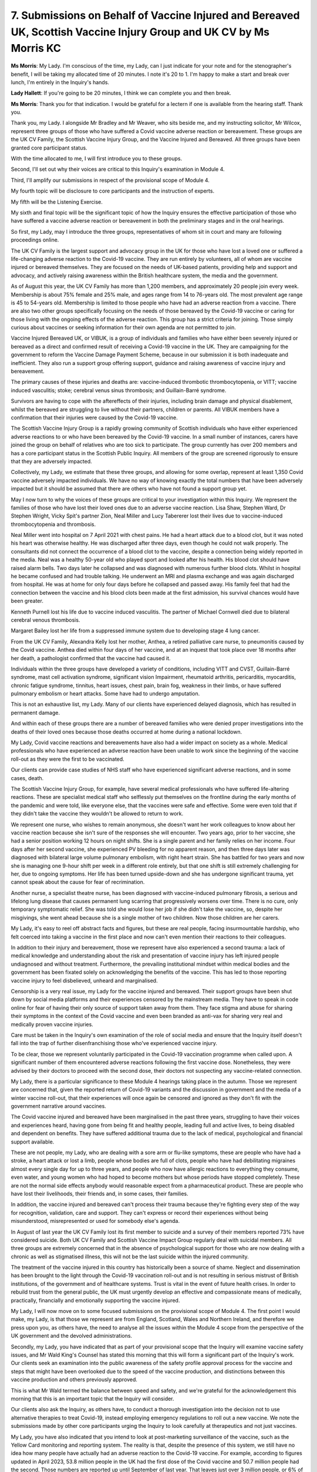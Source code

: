 7. Submissions on Behalf of Vaccine Injured and Bereaved UK, Scottish Vaccine Injury Group and UK CV by Ms Morris KC
=====================================================================================================================

**Ms Morris**: My Lady. I'm conscious of the time, my Lady, can I just indicate for your note and for the stenographer's benefit, I will be taking my allocated time of 20 minutes. I note it's 20 to 1. I'm happy to make a start and break over lunch, I'm entirely in the Inquiry's hands.

**Lady Hallett**: If you're going to be 20 minutes, I think we can complete you and then break.

**Ms Morris**: Thank you for that indication. I would be grateful for a lectern if one is available from the hearing staff. Thank you.

Thank you, my Lady. I alongside Mr Bradley and Mr Weaver, who sits beside me, and my instructing solicitor, Mr Wilcox, represent three groups of those who have suffered a Covid vaccine adverse reaction or bereavement. These groups are the UK CV Family, the Scottish Vaccine Injury Group, and the Vaccine Injured and Bereaved. All three groups have been granted core participant status.

With the time allocated to me, I will first introduce you to these groups.

Second, I'll set out why their voices are critical to this Inquiry's examination in Module 4.

Third, I'll amplify our submissions in respect of the provisional scope of Module 4.

My fourth topic will be disclosure to core participants and the instruction of experts.

My fifth will be the Listening Exercise.

My sixth and final topic will be the significant topic of how the Inquiry ensures the effective participation of those who have suffered a vaccine adverse reaction or bereavement in both the preliminary stages and in the oral hearings.

So first, my Lady, may I introduce the three groups, representatives of whom sit in court and many are following proceedings online.

The UK CV Family is the largest support and advocacy group in the UK for those who have lost a loved one or suffered a life-changing adverse reaction to the Covid-19 vaccine. They are run entirely by volunteers, all of whom are vaccine injured or bereaved themselves. They are focused on the needs of UK-based patients, providing help and support and advocacy, and actively raising awareness within the British healthcare system, the media and the government.

As of August this year, the UK CV Family has more than 1,200 members, and approximately 20 people join every week. Membership is about 75% female and 25% male, and ages range from 14 to 76-years old. The most prevalent age range is 45 to 54-years old. Membership is limited to those people who have had an adverse reaction from a vaccine. There are also two other groups specifically focusing on the needs of those bereaved by the Covid-19 vaccine or caring for those living with the ongoing effects of the adverse reaction. This group has a strict criteria for joining. Those simply curious about vaccines or seeking information for their own agenda are not permitted to join.

Vaccine Injured Bereaved UK, or VIBUK, is a group of individuals and families who have either been severely injured or bereaved as a direct and confirmed result of receiving a Covid-19 vaccine in the UK. They are campaigning for the government to reform the Vaccine Damage Payment Scheme, because in our submission it is both inadequate and inefficient. They also run a support group offering support, guidance and raising awareness of vaccine injury and bereavement.

The primary causes of these injuries and deaths are: vaccine-induced thrombotic thrombocytopenia, or VITT; vaccine induced vasculitis; stoke; cerebral venus sinus thrombosis; and Guillain-Barré syndrome.

Survivors are having to cope with the aftereffects of their injuries, including brain damage and physical disablement, whilst the bereaved are struggling to live without their partners, children or parents. All VIBUK members have a confirmation that their injuries were caused by the Covid-19 vaccine.

The Scottish Vaccine Injury Group is a rapidly growing community of Scottish individuals who have either experienced adverse reactions to or who have been bereaved by the Covid-19 vaccine. In a small number of instances, carers have joined the group on behalf of relatives who are too sick to participate. The group currently has over 200 members and has a core participant status in the Scottish Public Inquiry. All members of the group are screened rigorously to ensure that they are adversely impacted.

Collectively, my Lady, we estimate that these three groups, and allowing for some overlap, represent at least 1,350 Covid vaccine adversely impacted individuals. We have no way of knowing exactly the total numbers that have been adversely impacted but it should be assumed that there are others who have not found a support group yet.

May I now turn to why the voices of these groups are critical to your investigation within this Inquiry. We represent the families of those who have lost their loved ones due to an adverse vaccine reaction. Lisa Shaw, Stephen Ward, Dr Stephen Wright, Vicky Spit's partner Zion, Neal Miller and Lucy Tabererer lost their lives due to vaccine-induced thrombocytopenia and thrombosis.

Neal Miller went into hospital on 7 April 2021 with chest pains. He had a heart attack due to a blood clot, but it was noted his heart was otherwise healthy. He was discharged after three days, even though he could not walk properly. The consultants did not connect the occurrence of a blood clot to the vaccine, despite a connection being widely reported in the media. Neal was a healthy 50-year old who played sport and looked after his health. His blood clot should have raised alarm bells. Two days later he collapsed and was diagnosed with numerous further blood clots. Whilst in hospital he became confused and had trouble talking. He underwent an MRI and plasma exchange and was again discharged from hospital. He was at home for only four days before he collapsed and passed away. His family feel that had the connection between the vaccine and his blood clots been made at the first admission, his survival chances would have been greater.

Kenneth Purnell lost his life due to vaccine induced vasculitis. The partner of Michael Cornwell died due to bilateral cerebral venous thrombosis.

Margaret Bailey lost her life from a suppressed immune system due to developing stage 4 lung cancer.

From the UK CV Family, Alexandra Kelly lost her mother, Anthea, a retired palliative care nurse, to pneumonitis caused by the Covid vaccine. Anthea died within four days of her vaccine, and at an inquest that took place over 18 months after her death, a pathologist confirmed that the vaccine had caused it.

Individuals within the three groups have developed a variety of conditions, including VITT and CVST, Guillain-Barré syndrome, mast cell activation syndrome, significant vision Impairment, rheumatoid arthritis, pericarditis, myocarditis, chronic fatigue syndrome, tinnitus, heart issues, chest pain, brain fog, weakness in their limbs, or have suffered pulmonary embolism or heart attacks. Some have had to undergo amputation.

This is not an exhaustive list, my Lady. Many of our clients have experienced delayed diagnosis, which has resulted in permanent damage.

And within each of these groups there are a number of bereaved families who were denied proper investigations into the deaths of their loved ones because those deaths occurred at home during a national lockdown.

My Lady, Covid vaccine reactions and bereavements have also had a wider impact on society as a whole. Medical professionals who have experienced an adverse reaction have been unable to work since the beginning of the vaccine roll-out as they were the first to be vaccinated.

Our clients can provide case studies of NHS staff who have experienced significant adverse reactions, and in some cases, death.

The Scottish Vaccine Injury Group, for example, have several medical professionals who have suffered life-altering reactions. These are specialist medical staff who selflessly put themselves on the frontline during the early months of the pandemic and were told, like everyone else, that the vaccines were safe and effective. Some were even told that if they didn't take the vaccine they wouldn't be allowed to return to work.

We represent one nurse, who wishes to remain anonymous, she doesn't want her work colleagues to know about her vaccine reaction because she isn't sure of the responses she will encounter. Two years ago, prior to her vaccine, she had a senior position working 12 hours on night shifts. She is a single parent and her family relies on her income. Four days after her second vaccine, she experienced PV bleeding for no apparent reason, and then three days later was diagnosed with bilateral large volume pulmonary embolism, with right heart strain. She has battled for two years and now she is managing one 9-hour shift per week in a different role entirely, but that one shift is still extremely challenging for her, due to ongoing symptoms. Her life has been turned upside-down and she has undergone significant trauma, yet cannot speak about the cause for fear of recrimination.

Another nurse, a specialist theatre nurse, has been diagnosed with vaccine-induced pulmonary fibrosis, a serious and lifelong lung disease that causes permanent lung scarring that progressively worsens over time. There is no cure, only temporary symptomatic relief. She was told she would lose her job if she didn't take the vaccine, so, despite her misgivings, she went ahead because she is a single mother of two children. Now those children are her carers.

My Lady, it's easy to reel off abstract facts and figures, but these are real people, facing insurmountable hardship, who felt coerced into taking a vaccine in the first place and now can't even mention their reactions to their colleagues.

In addition to their injury and bereavement, those we represent have also experienced a second trauma: a lack of medical knowledge and understanding about the risk and presentation of vaccine injury has left injured people undiagnosed and without treatment. Furthermore, the prevailing institutional mindset within medical bodies and the government has been fixated solely on acknowledging the benefits of the vaccine. This has led to those reporting vaccine injury to feel disbelieved, unheard and marginalised.

Censorship is a very real issue, my Lady for the vaccine injured and bereaved. Their support groups have been shut down by social media platforms and their experiences censored by the mainstream media. They have to speak in code online for fear of having their only source of support taken away from them. They face stigma and abuse for sharing their symptoms in the context of the Covid vaccine and even been branded as anti-vax for sharing very real and medically proven vaccine injuries.

Care must be taken in the Inquiry's own examination of the role of social media and ensure that the Inquiry itself doesn't fall into the trap of further disenfranchising those who've experienced vaccine injury.

To be clear, those we represent voluntarily participated in the Covid-19 vaccination programme when called upon. A significant number of them encountered adverse reactions following the first vaccine dose. Nonetheless, they were advised by their doctors to proceed with the second dose, their doctors not suspecting any vaccine-related connection.

My Lady, there is a particular significance to these Module 4 hearings taking place in the autumn. Those we represent are concerned that, given the reported return of Covid-19 variants and the discussion in government and the media of a winter vaccine roll-out, that their experiences will once again be censored and ignored as they don't fit with the government narrative around vaccines.

The Covid vaccine injured and bereaved have been marginalised in the past three years, struggling to have their voices and experiences heard, having gone from being fit and healthy people, leading full and active lives, to being disabled and dependent on benefits. They have suffered additional trauma due to the lack of medical, psychological and financial support available.

These are not people, my Lady, who are dealing with a sore arm or flu-like symptoms, these are people who have had a stroke, a heart attack or lost a limb, people whose bodies are full of clots, people who have had debilitating migraines almost every single day for up to three years, and people who now have allergic reactions to everything they consume, even water, and young women who had hoped to become mothers but whose periods have stopped completely. These are not the normal side effects anybody would reasonable expect from a pharmaceutical product. These are people who have lost their livelihoods, their friends and, in some cases, their families.

In addition, the vaccine injured and bereaved can't process their trauma because they're fighting every step of the way for recognition, validation, care and support. They can't express or record their experiences without being misunderstood, misrepresented or used for somebody else's agenda.

In August of last year the UK CV Family lost its first member to suicide and a survey of their members reported 73% have considered suicide. Both UK CV Family and Scottish Vaccine Impact Group regularly deal with suicidal members. All three groups are extremely concerned that in the absence of psychological support for those who are now dealing with a chronic as well as stigmatised illness, this will not be the last suicide within the injured community.

The treatment of the vaccine injured in this country has historically been a source of shame. Neglect and dissemination has been brought to the light through the Covid-19 vaccination roll-out and is not resulting in serious mistrust of British institutions, of the government and of healthcare systems. Trust is vital in the event of future health crises. In order to rebuild trust from the general public, the UK must urgently develop an effective and compassionate means of medically, practically, financially and emotionally supporting the vaccine injured.

My Lady, I will now move on to some focused submissions on the provisional scope of Module 4. The first point I would make, my Lady, is that those we represent are from England, Scotland, Wales and Northern Ireland, and therefore we press upon you, as others have, the need to analyse all the issues within the Module 4 scope from the perspective of the UK government and the devolved administrations.

Secondly, my Lady, you have indicated that as part of your provisional scope that the Inquiry will examine vaccine safety issues, and Mr Wald King's Counsel has stated this morning that this will form a significant part of the Inquiry's work. Our clients seek an examination into the public awareness of the safety profile approval process for the vaccine and steps that might have been overlooked due to the speed of the vaccine production, and distinctions between this vaccine production and others previously approved.

This is what Mr Wald termed the balance between speed and safety, and we're grateful for the acknowledgement this morning that this is an important topic that the Inquiry will consider.

Our clients also ask the Inquiry, as others have, to conduct a thorough investigation into the decision not to use alternative therapies to treat Covid-19, instead employing emergency regulations to roll out a new vaccine. We note the submissions made by other core participants urging the Inquiry to look carefully at therapeutics and not just vaccines.

My Lady, you have also indicated that you intend to look at post-marketing surveillance of the vaccine, such as the Yellow Card monitoring and reporting system. The reality is that, despite the presence of this system, we still have no idea how many people have actually had an adverse reaction to the Covid-19 vaccine. For example, according to figures updated in April 2023, 53.8 million people in the UK had the first dose of the Covid vaccine and 50.7 million people had the second. Those numbers are reported up until September of last year. That leaves just over 3 million people, or 6% of the UK population, who stopped after the first dose. That is clearly 6% of the population who did not come forward for the second part of what was clearly marketed as a two-part vaccine and, my Lady, you should be concerned about the reasons why that 6% did not take the second dose. One reason may have been that they did not feel able to have the second dose because of how unwell the first dose made them feel.

So in our submission the Inquiry should, as a matter of urgency, investigate firstly the effectiveness of the passive reporting system, such as the Yellow Card scheme, and, secondly, any other ways to determine exactly how many people have been impacted by an adverse reaction.

The Covid-19 vaccine was a novel vaccine on a global scale, so adverse reactions to it must have been expected. The Yellow Card system was not able to cope with a medication response of this magnitude and we submit there should have been a bespoke reporting system for this vaccine which should have collected proper data and have involved follow-up care to ensure the wellbeing of those who report it.

As part of this bespoke scheme, data could have been collected from those who submitted reports, for example on ethnicity, gender, age, medical history and blood type, which could have then indicated relevant factors that could point to why particular groups reacted to the vaccine.

The pandemic provided a one-off opportunity to monitor and record potential adverse reactions, given they must have been expected, but this data has not been collected.

Moving to my next topic, Mr Wald reminded us this morning that the scope of Module 4 is necessarily provisional and we're grateful for that indication. My Lady, we submit that you should include within your scope the issue of support for the vaccine injured and bereaved. In our submission, your Inquiry should include an examination of why those individuals have been discriminated against in the provision of healthcare services, and in particular why they have been denied equal access to appropriate medical testing to help identify relatively common pathologies in post-vaccine patients, and a specialist cohort of medical professional who can contribute to research and inform clinical guidelines and a dedicated research hospital.

My Lady, it should be the concern of this Inquiry that there is currently no appropriate treatment of vaccine-induced illness and injury, or an appropriate level of psychological and emotional support, or adequate financial support for those we represent.

The vaccine injured and bereaved have spent the past three years, both individually and as a collective, asking for help from this country's medical professionals, mainstream media and members of parliament. They have been met with standard responses that promote the vaccine and that completely fail to address the needs of the injured and bereaved. An analogy can be drawn with listening to someone who has been in a serious car accident and then telling them about all the benefits of cars and then how many people haven't been killed by cars. No other medical condition or injury is treated in this way.

Turning then to the Vaccine Damage Payment Scheme. My Lady, you have stated in your provisional scope that you will examine whether any reforms are necessary. In short, they are, and what is required is both radical and urgent. It's the clear view of those I represent, a large number of whom have made claims under the scheme, that it is no longer fit for purpose.

As of July of this year the scheme has received a total of 6,399 claims, of which 2,352 have been notified of an outcome. Over 500 of those claims have been waiting for more than 12 months, with 166 of them waiting for over 18 months to receive an outcome. 96% of those claims have been refused. Many have been turned down on causation, despite having evidence from multiple consultants that their injuries started following vaccination and despite received exemptions and despite having an adverse reaction recorded in their permanent medical records.

Only 127 claimants have received an award, while 177 claims were unsuccessful solely because they did not meet the 60% disablement criteria, even though causation was accepted. This highlights, my Lady, the inherent shortcomings of the current all or nothing scheme, leaving those claimants without any award. By comparison, before the pandemic, in 2019 to 2020, out of 70 claims made, only one claim was rejected for failing to meet the disability criteria.

VIBUK have been campaigning for the government to reform the Vaccine Damage Payment Scheme in particular to improve the time it takes to assess and award claims, to remove the limited eligibility and criteria for causation and amend the one size fits all award and payment, which should have no upper limit.

My Lady, we also ask that as part of your examination you review the care pathway provided to ensure appropriate medical and emotional support to the vaccine injured and bereaved, the lack of a trauma-informed approach to the claiming process from start to finish, and the qualifications and relevant experience of the medical assessors employed to analyse VDPS claims and appeals.

I now turn to my fourth topic, that of disclosure and experts. In our written submissions we made a specific request for cross-disclosure of evidence from Modules 1 and 2A and C on vaccines, and we're grateful for the indication this morning that the Module 4 team is checking requests both in the Rule 9s from other modules, and that disclosure will be reviewed. In our submission this review needs to be thorough and broad.

In respect of experts, my Lady, we ask for early conversations with the Inquiry legal team about those experts under consideration. Those we represent have a deep understanding of those with expertise in the issues that impact on them and can provide meaningful assistance to the Inquiry in this regard. There was nothing identified, however, by Mr Wald this morning about experts who can provide the Inquiry with the expertise on the mechanism of adverse vaccine injury, for example haematologists, cardiologists, immunologists, just to name a few relevant specialisms. So we'd hope that dialogue can continue on that topic.

May I turn now to address the listening exercise. I'm grateful for the confirmation that the Inquiry wants to hear from those who suffered vaccine damage as a result of the vaccine roll-out. However, despite this stated aim, our clients note with concern that none of the key lines of enquiry seek to research the injury and bereavement caused by the Covid-19 vaccine. In our submission, the Inquiry cannot simply ignore the reality of this lived experience for an unknown number of people, and the Inquiry should be targeting research and evidence that allows it to properly understand the number, the nature and the degree of these injuries in order to fully establish the facts surrounding them, which in turn can then inform your findings, my Lady, and any concrete recommendations for future health crises.

My final but important topic, then, my Lady, is how the Inquiry ensures effective participation for those we represent, and we are grateful for recognition by Counsel to the Inquiry that those we represent have relevant evidence to give, and we ask you, my Lady, to consider from the outset how you will hear from those we represent at the oral evidence hearings. They are the only individuals who can give first-hand evidence to you of their experience of vaccine injury, their experience of reporting the injury, and their experience of the Vaccine Damage Payment Scheme.

We are grateful for the timetable set out this morning in respect of future hearings, and Mr Wald King's Counsel has indicated that the Inquiry will give as much notice as possible for deadlines. If there is a standardised process of deadlines that can be shared, not just for counsel's convenience but which gives proper time for those of our clients whose injuries impact upon their vision, their concentration, their processing and recall, to consider documents provided by the Inquiry and by their legal team and to give their instructions on them, we would be grateful.

Some of those we represent, my Lady, have gone to considerable effort to be here today, and I urge the Inquiry not to assume that because they are here and because they look well, that they are actually not struggling. They are all living and managing acute and chronic health conditions. Standing or even breathing is a struggle, and we ask the Inquiry and its staff to please bear this in mind. They will need facilities in the hearing centre to be available to them to stand, sit, lie and move in a way of their choosing to enable them to be able to properly follow the evidence and engage with your Inquiry. We are grateful for the welcome they have received this morning from your hearing staff.

In addition, we do echo the submissions made by the bereaved families for the provision of satellite venues for those we represent, which would mean that they could then attend without the arduous travel. For example, a number who sit here today have travelled from Glasgow and there are others across the UK who would want to watch the proceedings but be with others for emotional support, particularly given their difficulties in accessing support outside of their own communities. There may also be barriers to those individuals engaging online because of vision or cognitive impairment.

So, my Lady, in conclusion, and without risking the patience and the stomachs of the stenographer and others, the UK CV Family, the Scottish Vaccine Injury Group and the Vaccine Injured Bereaved, are grateful for designation as core participants and are here to assist you and your Inquiry. This Inquiry is an historic opportunity to properly recognise and record their experiences away from the misinformation and political agendas, to build trust in our medical and public institutions and our medica, and for you to make clear and concrete recommendations that will have a significant impact on their lives and those of millions of others.

Thank you, my Lady, those are my submissions.

**Lady Hallett**: Thank you very much indeed, Ms Morris.

We shall return at 2.10, please.

*(1.10 pm)*

*(The short adjournment)*

*(2.10 pm)*

**Lady Hallett**: Right. Ms Banton. There you are.

